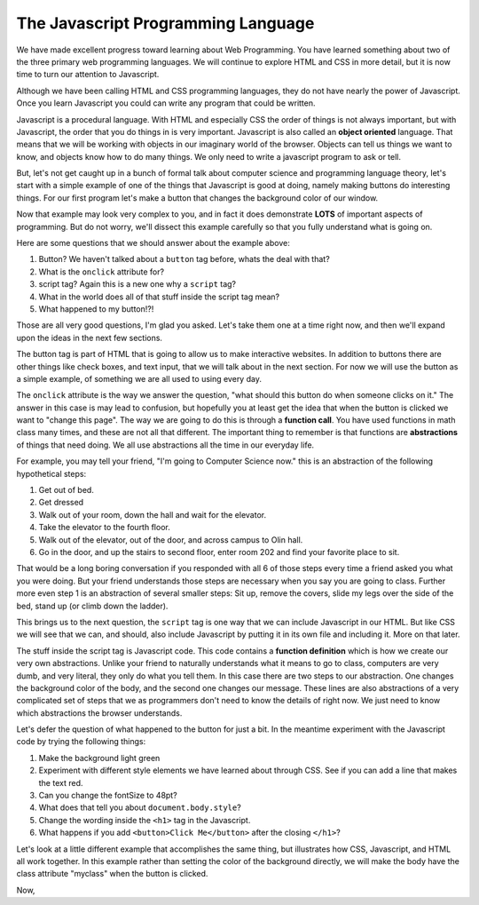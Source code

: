 The Javascript Programming Language
===================================

We have made excellent progress toward learning about Web Programming.  You have learned something about two of the three primary web programming languages.  We will continue to explore HTML and CSS in more detail, but it is now time to turn our attention to Javascript.

Although we have been calling HTML and CSS programming languages, they do not have nearly the power of Javascript.  Once you learn Javascript you could can write any program that could be written.

Javascript is a procedural language.  With HTML and especially CSS the order of things is not always important, but with Javascript, the order that you do things in is very important.  Javascript is also called an **object oriented** language.  That means that we will be working with objects in our imaginary world of the browser.  Objects can tell us things we want to know, and objects know how to do many things.  We only need to write a javascript program to ask or tell.

But, let's not get caught up in a bunch of formal talk about computer science and programming language theory, let's start with a simple example of one of the things that Javascript is good at doing, namely making buttons do interesting things.  For our first program let's make a button that changes the background color of our window.

.. activecode:: js_first
   :language: html
   
   <html>
      <body>
         <h1>Hello World!!</h1>
         <button onclick="changeThisPageFunc();">Click Me!</button>
         <script type="text/javascript">
            changeThisPageFunc = function() {
               document.body.style.backgroundColor = "lightblue";
               document.body.innerHTML = "<h1>I am a little blue today</h1>";
            }
         </script>
      </body>
   </html>
   
Now that example may look very complex to you, and in fact it does demonstrate **LOTS** of important aspects of programming.  But do not worry, we'll dissect this example carefully so that you fully understand what is going on.

Here are some questions that we should answer about the example above:

#. Button?  We haven't talked about a ``button`` tag before, whats the deal with that?
#. What is the ``onclick`` attribute for?
#. script tag?  Again this is a new one why a ``script`` tag?
#. What in the world does all of that stuff inside the script tag mean?
#. What happened to my button!?!

Those are all very good questions, I'm glad you asked.  Let's take them one at a time right now, and then we'll expand upon the ideas in the next few sections.

The button tag is part of HTML that is going to allow us to make interactive websites.  In addition to buttons there are other things like check boxes, and text input, that we will talk about in the next section.  For now we will use the button as a simple example, of something we are all used to using every day.

The ``onclick`` attribute is the way we answer the question, "what should this button do when someone clicks on it."  The answer in this case is may lead to confusion, but hopefully you at least get the idea that when the button is clicked we want to "change this page".  The way we are going to do this is through a **function call**. You have used functions in math class many times, and these are not all that different.  The important thing to remember is that functions are **abstractions** of things that need doing.  We all use abstractions all the time in our everyday life.  

For example, you may tell your friend, "I'm going to Computer Science now." this is an abstraction of the following hypothetical steps:

#.  Get out of bed.
#.  Get dressed
#.  Walk out of your room, down the hall and wait for the elevator.
#.  Take the elevator to the fourth floor.
#.  Walk out of the elevator, out of the door, and across campus to Olin hall.
#.  Go in the door, and up the stairs to second floor, enter room 202 and find your favorite place to sit.

That would be a long boring conversation if you responded with all 6 of those steps every time a friend asked you what you were doing. But your friend understands those steps are necessary when you say you are going to class.   Further more even step 1 is an abstraction of several smaller steps:  Sit up, remove the covers, slide my legs over the side of the bed, stand up (or climb down the ladder).  

This brings us to the next question, the ``script`` tag is one way that we can include Javascript in our HTML.  But like CSS we will see that we can, and should, also include Javascript by putting it in its own file and including it.  More on that later.

The stuff inside the script tag is Javascript code. This code contains a **function definition** which is how we create our very own abstractions. Unlike your friend to naturally understands what it means to go to class, computers are very dumb, and very literal, they only do what you tell them.  In this case there are two steps to our abstraction.  One changes the background color of the body, and the second one changes our message.  These lines are also abstractions of a very complicated set of steps that we as programmers don't need to know the details of right now.  We just need to know which abstractions the browser understands.

Let's defer the question of what happened to the button for just a bit.  In the meantime experiment with the Javascript code by trying the following things:

#. Make the background light green
#. Experiment with different style elements we have learned about through CSS.  See if you can add a line that makes the text red.  
#. Can you change the fontSize to 48pt?
#. What does that tell you about ``document.body.style``?
#. Change the wording inside the ``<h1>`` tag in the Javascript.
#. What happens if you add ``<button>Click Me</button>`` after the closing ``</h1>``?


Let's look at a little different example that accomplishes the same thing, but illustrates how CSS, Javascript, and HTML all work together.
In this example rather than setting the color of the background directly, we will make the body have the class attribute "myclass" when the button is clicked.

Now, 

.. activecode:: js_second
   :language: html
   
   <html>
      <head>
         <style>
         .myclass {
            background-color: lightblue;
         }
         </style>
      </head>
      <body>
         <h1>Hello World!!</h1>
         
         <button onclick="changeThisPageFunc();">Click Me!</button>
         <script type="text/javascript">
            changeThisPageFunc = function() {
               alert("body has class = "+document.body.className);
               document.body.className = "myclass";
               alert("body has class = "+document.body.className);
               document.body.innerHTML = "<h1>I am a little blue today</h1>";
            }
         </script>
      </body>
   </html>
